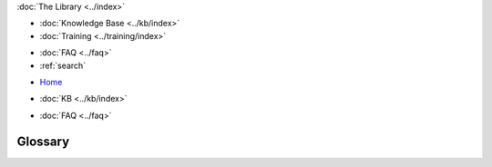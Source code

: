 .. meta::
   :title: Galera Cluster Glossary
   :description:
   :language: en-US
   :keywords: galera cluster, mysql, mariadb, glossary, terms
   :copyright: Codership Oy, 2014 - 2024. All Rights Reserved.

.. container:: left-margin

   .. container:: left-margin-top

      :doc:`The Library <../index>`

   .. container:: left-margin-content

      .. cssclass:: here

         - :doc:`Documentation <./index>`

      - :doc:`Knowledge Base <../kb/index>`
      - :doc:`Training <../training/index>`

      .. cssclass:: sub-links

         - :doc:`Training Courses <../training/courses/index>`
         - :doc:`Tutorial Articles <../training/tutorials/index>`
         - :doc:`Training Videos <../training/videos/index>`

      - :doc:`FAQ <../faq>`
      - :ref:`search`

.. container:: top-links

   - `Home <https://galeracluster.com>`_

   .. cssclass:: here

      - :doc:`Docs <./index>`

   - :doc:`KB <../kb/index>`

   .. cssclass:: nav-wider

      - :doc:`Training <../training/index>`

   - :doc:`FAQ <../faq>`


.. cssclass:: library-document
.. _`glossary`:

==========
 Glossary
==========

.. glossary::
   :sorted:


   Galera Arbitrator
      An external process that functions as an additional node in certain cluster operations, such as :term:`Quorum` calculations and generating consistent application state snapshots.

      For example, consider a situation where your cluster becomes partitioned due to a loss of network connectivity that results in two components of equal size.  Each component initiates quorum calculations to determine which should remain the :term:`Primary Component` and which should become a non-operational component.  If the components are of equal size, it risks a split-brain condition.  Galera Arbitrator provides an addition vote in the quorum calculation, so that one component registers as larger than the other.  The larger component then remains the Primary Component.

      Unlike the main ``mysqld`` process, ``garbd`` doesn't generate replication events of its own and doesn't store replication data. It does, however, acknowledge all replication events.  Furthermore, you can route replication through Galera Arbitrator, such as when generating a consistent application state snapshot for backups.

      For more information, see :doc:`arbitrator` and :doc:`backup-cluster`.


   Galera Replication Plugin
      Galera Replication Plugin is a general purpose replication plugin for any transactional system. It can be used to create a synchronous multi-primary replication solution to achieve high availability and scale-out.

      See :ref:`Galera Replication Plugin <galera-replication-plugin>` for more details.

   Global Transaction ID
      To keep the state identical on all nodes, the :term:`wsrep API` uses global transaction IDs (GTID), which are used to identify the state change and to identify the state itself by the ID of the last state change

      The GTID consists of a state UUID, which uniquely identifies the state and the sequence of changes it undergoes, and an ordinal sequence number (seqno, a 64-bit signed integer) to denote the position of the change in the sequence.

      For more information on Global Transaction ID's, see :ref:`wsrep API <wsrep-api>`.


   Incremental State Transfer
      In an Incremental State Transfer (IST) a node only receives the missing write-sets and catches up with the group by replaying them. See also the definition for State Snapshot Transfer (SST).

      For more information on IST's, see :ref:`Incremental State Transfer (IST) <state-transfer-ist>`.

   IST
      See :term:`Incremental State Transfer`.

   Logical State Transfer Method
      This is a type of back-end state transfer method that operates through the database server (e.g., ``mysqldump``).

      For more information, see :ref:`Logical State Snapshot <sst-logical>`.
	  
   Non-Blocking Operations
      With the NBO method, :abbr:`DDL (Data Definition Language)` statements are processed similarly as with the :abbr:`TOI (Total Order Isolation)` method, except that the NBO method uses a more efficient locking strategy. Compared with TOI, NBO offers significant flexibility in DDL statement processing.

      For more information, see :ref:`Non-Blocking Operations <nbo>`.

   NBO
      See :term:`Non-Blocking Operations`.

   PF
      PF is packet filter used for firewall software, that has been ported to several operating systems. It can be configured for firewall protection of a Galera Cluster.

   Physical State Transfer Method
      This is another type of back-end state transfer method, but it operates on the physical media in the datadir (e.g., ``rsync`` and ``xtrabackup``).

      For more information, see :ref:`Physical State Snapshot <sst-physical>`.

   Primary Component
      In addition to single-node failures, the cluster may be split into several components due to network failure. In such a situation, only one of the components can continue to modify the database state to avoid history divergence. This component is called the Primary Component (PC).

      For more information on the Primary Component, see :doc:`weighted-quorum`.

   Rolling Schema Upgrade
      The rolling schema upgrade is a :abbr:`DDL (Data Definition Language)` processing method in which the :abbr:`DDL (Data Definition Language)` will only be processed locally on the node. The node is desynchronized from the cluster for the duration of the :abbr:`DDL (Data Definition Language)` processing in a way that it doesn't block the other nodes.  When the :abbr:`DDL (Data Definition Language)` processing is complete, the node applies the delayed replication events and synchronizes with the cluster.

      For more information, see :ref:`Rolling Schema Upgrade <rsu>`.

   RSU
      See :term:`Rolling Schema Upgrade`.

   seqno
      See :term:`Sequence Number`.

   Sequence Number
      This is a 64-bit signed integer that the node uses to denote the position of a given transaction in the sequence.  The seqno is second component to the :term:`Global Transaction ID`.

   State Snapshot Transfer
      State Snapshot Transfer refers to a full data copy from one cluster node (i.e., a donor) to the joining node (i.e., a joiner). See also the definition for Incremental State Transfer (IST).

      For more information, see :ref:`State Snapshot Transfer (SST) <sst>`.

   State UUID
      Unique identifier for the state of a node and the sequence of changes it undergoes.  It's the first component of the :term:`Global Transaction ID`.

   SST
      See :term:`State Snapshot Transfer`.


   Streaming Replication
      This provides an alternative replication method for handling large or long-running write transactions.  It's a new feature in version 4.0 of Galera Cluster.  In older versions, the feature is unsupported.

      Under normal operation, the node performs all replication and certification operations when the transaction commits. With large transactions this can result in conflicts if smaller transactions are committed first.  With Streaming Replication, the node breaks the transaction into fragments, then certifies and replicates them to all nodes while the transaction is still in progress.  Once certified, a fragment can no longer be aborted by a conflicting transaction.

      For more information see :doc:`streaming-replication` and :doc:`using-sr`.


   Total Order Isolation
      By default, :abbr:`DDL (Data Definition Language)` statements are processed by using the Total Order Isolation (TOI) method. In TOI, the query is replicated to the nodes in a statement form before executing on the primary. The query waits for all preceding transactions to commit and then gets executed in isolation on all nodes, simultaneously.

      For more information, see :ref:`Total Order Isolation <toi>`.

   TOI
      See :term:`Total Order Isolation`.

   write-set
      Transaction commits the node sends to and receives from the cluster.

   Write-set Cache
      Galera stores write-sets in a special cache called, Write-set Cache (GCache). GCache is a memory allocator for write-sets. Its primary purpose is to minimize the write set footprint on the RAM.

      For more information, see :ref:`Write-Set Cache (GCache) <state-transfer-gcache>`.

   GCache
      See :term:`Write-set Cache`.

   wsrep API
      The wsrep API is a generic replication plugin interface for databases.  The API defines a set of application callbacks and replication plugin calls.

      For more information, see :ref:`wsrep API <wsrep-api>`.

   Cluster Replication
      Normal replication path for cluster members. Can be encrypted (not by default) and unicast or multicast (unicast by default). Runs on tcp port 4567 by default.
	  
   Donor Node
      The node elected to provide a state transfer (:term:`SST` or :term:`IST`).
	  
   Joiner Node
      The node joining the cluster, usually a state transfer target.
	  
   Node
      A cluster node – a single mysql instance that is in the cluster.
	  
   Primary Cluster
      A cluster with quorum. A non-primary cluster will not allow any operations and will give ``Unknown command`` errors on any clients attempting to read or write from the database.
	  
   Quorum
      A majority (> 50%) of nodes. In the event of a network partition, only the cluster partition that retains a quorum (if any) will remain Primary by default.
	  
   Split Brain
      Split brain occurs when two parts of a computer cluster are disconnected, each part believing that the other is no longer running. This problem can lead to data inconsistency.